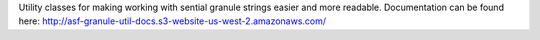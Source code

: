 Utility classes for making working with sential granule
strings easier and more readable. Documentation can be found here:
http://asf-granule-util-docs.s3-website-us-west-2.amazonaws.com/


